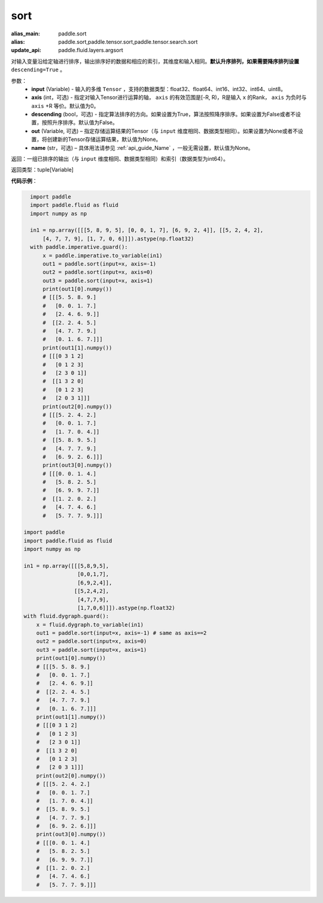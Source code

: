 .. _cn_api_tensor_sort:

sort
-------------------------------

.. py:function:: paddle.sort(input, axis=-1, descending=False, out=None, name=None)

:alias_main: paddle.sort
:alias: paddle.sort,paddle.tensor.sort,paddle.tensor.search.sort
:update_api: paddle.fluid.layers.argsort



对输入变量沿给定轴进行排序，输出排序好的数据和相应的索引，其维度和输入相同。**默认升序排列，如果需要降序排列设置** ``descending=True`` 。


参数：
    - **input** (Variable) - 输入的多维 ``Tensor`` ，支持的数据类型：float32、float64、int16、int32、int64、uint8。
    - **axis** (int，可选) - 指定对输入Tensor进行运算的轴， ``axis`` 的有效范围是[-R, R)，R是输入 ``x`` 的Rank， ``axis`` 为负时与 ``axis`` +R 等价。默认值为0。
    - **descending** (bool，可选) - 指定算法排序的方向。如果设置为True，算法按照降序排序。如果设置为False或者不设置，按照升序排序。默认值为False。
    - **out** (Variable, 可选) – 指定存储运算结果的Tensor（与 ``input`` 维度相同、数据类型相同）。如果设置为None或者不设置，将创建新的Tensor存储运算结果，默认值为None。
    - **name** (str，可选) – 具体用法请参见 :ref:`api_guide_Name` ，一般无需设置，默认值为None。

返回：一组已排序的输出（与 ``input`` 维度相同、数据类型相同）和索引（数据类型为int64）。

返回类型：tuple[Variable]

**代码示例**：

.. code-block:: python

    import paddle
    import paddle.fluid as fluid
    import numpy as np
    
    in1 = np.array([[[5, 8, 9, 5], [0, 0, 1, 7], [6, 9, 2, 4]], [[5, 2, 4, 2],
        [4, 7, 7, 9], [1, 7, 0, 6]]]).astype(np.float32)
    with paddle.imperative.guard():
        x = paddle.imperative.to_variable(in1)
        out1 = paddle.sort(input=x, axis=-1)
        out2 = paddle.sort(input=x, axis=0)
        out3 = paddle.sort(input=x, axis=1)
        print(out1[0].numpy())
        # [[[5. 5. 8. 9.]
        #   [0. 0. 1. 7.]
        #   [2. 4. 6. 9.]]
        #  [[2. 2. 4. 5.]
        #   [4. 7. 7. 9.]
        #   [0. 1. 6. 7.]]]
        print(out1[1].numpy())
        # [[[0 3 1 2]
        #   [0 1 2 3]
        #   [2 3 0 1]]
        #  [[1 3 2 0]
        #   [0 1 2 3]
        #   [2 0 3 1]]]
        print(out2[0].numpy())
        # [[[5. 2. 4. 2.]
        #   [0. 0. 1. 7.]
        #   [1. 7. 0. 4.]]
        #  [[5. 8. 9. 5.]
        #   [4. 7. 7. 9.]
        #   [6. 9. 2. 6.]]]
        print(out3[0].numpy())
        # [[[0. 0. 1. 4.]
        #   [5. 8. 2. 5.]
        #   [6. 9. 9. 7.]]
        #  [[1. 2. 0. 2.]
        #   [4. 7. 4. 6.]
        #   [5. 7. 7. 9.]]]

  import paddle
  import paddle.fluid as fluid
  import numpy as np

  in1 = np.array([[[5,8,9,5],
                   [0,0,1,7],
                   [6,9,2,4]],
                  [[5,2,4,2],
                   [4,7,7,9],
                   [1,7,0,6]]]).astype(np.float32)
  with fluid.dygraph.guard():
      x = fluid.dygraph.to_variable(in1)
      out1 = paddle.sort(input=x, axis=-1) # same as axis==2
      out2 = paddle.sort(input=x, axis=0)
      out3 = paddle.sort(input=x, axis=1)
      print(out1[0].numpy())
      # [[[5. 5. 8. 9.]
      #   [0. 0. 1. 7.]
      #   [2. 4. 6. 9.]]
      #  [[2. 2. 4. 5.]
      #   [4. 7. 7. 9.]
      #   [0. 1. 6. 7.]]]
      print(out1[1].numpy())
      # [[[0 3 1 2]
      #   [0 1 2 3]
      #   [2 3 0 1]]
      #  [[1 3 2 0]
      #   [0 1 2 3]
      #   [2 0 3 1]]]
      print(out2[0].numpy())
      # [[[5. 2. 4. 2.]
      #   [0. 0. 1. 7.]
      #   [1. 7. 0. 4.]]
      #  [[5. 8. 9. 5.]
      #   [4. 7. 7. 9.]
      #   [6. 9. 2. 6.]]]
      print(out3[0].numpy())
      # [[[0. 0. 1. 4.]
      #   [5. 8. 2. 5.]
      #   [6. 9. 9. 7.]]
      #  [[1. 2. 0. 2.]
      #   [4. 7. 4. 6.]
      #   [5. 7. 7. 9.]]]

